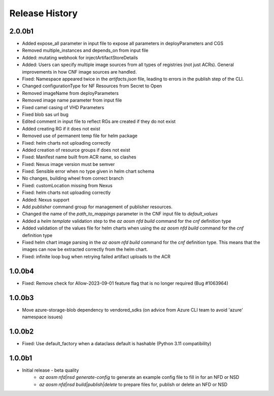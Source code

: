 .. :changelog:

Release History
===============

2.0.0b1
++++++++
* Added expose_all parameter in input file to expose all parameters in deployParameters and CGS
* Removed multiple_instances and depends_on from input file
* Added: mutating webhook for injectArtifactStoreDetails
* Added: Users can specify multiple image sources from all types of registries (not just ACRs). General improvements in how CNF image sources are handled. 
* Fixed: Namespace appeared twice in the `artifacts.json` file, leading to errors in the publish step of the CLI.
* Changed configurationType for NF Resources from Secret to Open
* Removed imageName from deployParameters
* Removed image name parameter from input file
* Fixed camel casing of VHD Parameters
* Fixed blob sas url bug
* Edited comment in input file to reflect RGs are created if they do not exist
* Added creating RG if it does not exist
* Removed use of permanent temp file for helm package
* Fixed: helm charts not uploading correctly
* Added creation of resource groups if does not exist
* Fixed: Manifest name built from ACR name, so clashes
* Fixed: Nexus image version must be semver
* Fixed: Sensible error when no type given in helm chart schema
* No changes, building wheel from correct branch
* Fixed: customLocation missing from Nexus
* Fixed: helm charts not uploading correctly
* Added: Nexus support
* Add `publisher` command group for management of publisher resources.
* Changed the name of the `path_to_mappings` parameter in the CNF input file to `default_values`
* Added a `helm template` validation step to the `az aosm nfd build` command for the `cnf` definition type
* Added validation of the values file for helm charts when using the `az aosm nfd build` command for the `cnf` definition type
* Fixed helm chart image parsing in the `az aosm nfd build` command for the `cnf` definition type. This means that the images can now be extracted correctly from the helm chart.
* Fixed: infinite loop bug when retrying failed artifact uploads to the ACR

1.0.0b4
++++++++
* Fixed: Remove check for Allow-2023-09-01 feature flag that is no longer required (Bug #1063964)

1.0.0b3
++++++++
* Move azure-storage-blob dependency to vendored_sdks (on advice from Azure CLI team to avoid 'azure' namespace issues)

1.0.0b2
++++++++
* Fixed: Use default_factory when a dataclass default is hashable (Python 3.11 compatibility)

1.0.0b1
++++++++
* Initial release - beta quality
    * `az aosm nfd|nsd generate-config` to generate an example config file to fill in for an NFD or NSD
    * `az aosm nfd|nsd build|publish|delete` to prepare files for, publish or delete an NFD or NSD
